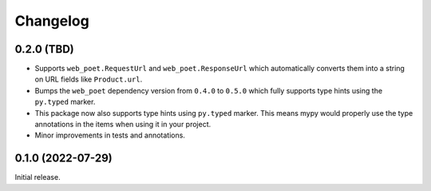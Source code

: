 =========
Changelog
=========

0.2.0 (TBD)
===========

* Supports ``web_poet.RequestUrl`` and ``web_poet.ResponseUrl`` which
  automatically converts them into a string on URL fields like
  ``Product.url``.
* Bumps the ``web_poet`` dependency version from ``0.4.0`` to ``0.5.0``
  which fully supports type hints using the ``py.typed`` marker.
* This package now also supports type hints using ``py.typed`` marker.
  This means mypy would properly use the type annotations in the items
  when using it in your project.
* Minor improvements in tests and annotations.

0.1.0 (2022-07-29)
==================

Initial release.
